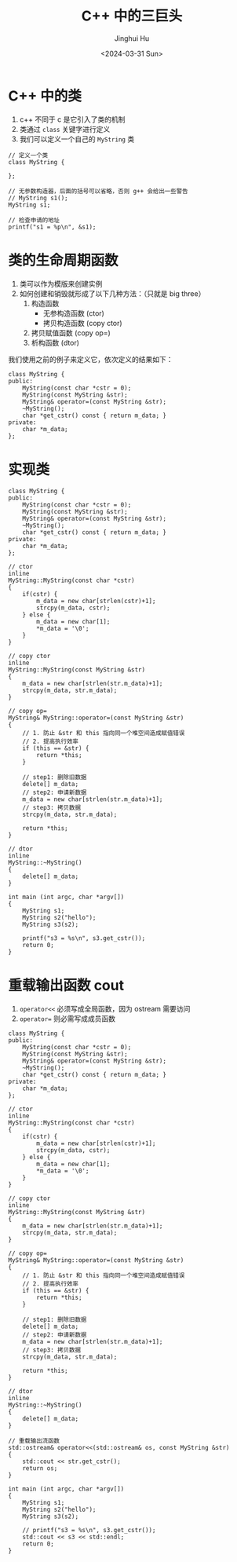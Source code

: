 #+TITLE: C++ 中的三巨头
#+AUTHOR: Jinghui Hu
#+EMAIL: hujinghui@buaa.edu.cn
#+DATE: <2024-03-31 Sun>
#+STARTUP: overview num indent
#+OPTIONS: ^:nil


* C++ 中的类
1. c++ 不同于 c 是它引入了类的机制
2. 类通过 ~class~ 关键字进行定义
3. 我们可以定义一个自己的 ~MyString~ 类
#+BEGIN_SRC C++ :includes '(<iostream> <vector>) :results output
  // 定义一个类
  class MyString {

  };

  // 无参数构造器，后面的括号可以省略，否则 g++ 会给出一些警告
  // MyString s1();
  MyString s1;

  // 检查申请的地址
  printf("s1 = %p\n", &s1);
#+END_SRC

#+RESULTS:
: s1 = 0x7ff7bcf4a30f

* 类的生命周期函数
1. 类可以作为模版来创建实例
2. 如何创建和销毁就形成了以下几种方法：（只就是 big three）
   1) 构造函数
      - 无参构造函数 (ctor)
      - 拷贝构造函数 (copy ctor)
   2) 拷贝赋值函数 (copy op=)
   3) 析构函数 (dtor)

我们使用之前的例子来定义它，依次定义的结果如下：
#+BEGIN_SRC C++ :includes '(<iostream> <vector>) :results output
  class MyString {
  public:
      MyString(const char *cstr = 0);
      MyString(const MyString &str);
      MyString& operator=(const MyString &str);
      ~MyString();
      char *get_cstr() const { return m_data; }
  private:
      char *m_data;
  };
#+END_SRC

#+RESULTS:

* 实现类
#+BEGIN_SRC C++ :includes '(<iostream> <cstring>) :results output
  class MyString {
  public:
      MyString(const char *cstr = 0);
      MyString(const MyString &str);
      MyString& operator=(const MyString &str);
      ~MyString();
      char *get_cstr() const { return m_data; }
  private:
      char *m_data;
  };

  // ctor
  inline
  MyString::MyString(const char *cstr)
  {
      if(cstr) {
          m_data = new char[strlen(cstr)+1];
          strcpy(m_data, cstr);
      } else {
          m_data = new char[1];
          ,*m_data = '\0';
      }
  }

  // copy ctor
  inline
  MyString::MyString(const MyString &str)
  {
      m_data = new char[strlen(str.m_data)+1];
      strcpy(m_data, str.m_data);
  }

  // copy op=
  MyString& MyString::operator=(const MyString &str)
  {
      // 1. 防止 &str 和 this 指向同一个堆空间造成赋值错误
      // 2. 提高执行效率
      if (this == &str) {
          return *this;
      }

      // step1: 删除旧数据
      delete[] m_data;
      // step2: 申请新数据
      m_data = new char[strlen(str.m_data)+1];
      // step3: 拷贝数据
      strcpy(m_data, str.m_data);

      return *this;
  }

  // dtor
  inline
  MyString::~MyString()
  {
      delete[] m_data;
  }

  int main (int argc, char *argv[])
  {
      MyString s1;
      MyString s2("hello");
      MyString s3(s2);

      printf("s3 = %s\n", s3.get_cstr());
      return 0;
  }
#+END_SRC

#+RESULTS:
: s3 = hello

* 重载输出函数 cout
1. ~operator<<~ 必须写成全局函数，因为 ostream 需要访问
2. ~operator=~ 则必需写成成员函数
#+BEGIN_SRC C++ :includes '(<iostream> <cstring>) :results output
  class MyString {
  public:
      MyString(const char *cstr = 0);
      MyString(const MyString &str);
      MyString& operator=(const MyString &str);
      ~MyString();
      char *get_cstr() const { return m_data; }
  private:
      char *m_data;
  };

  // ctor
  inline
  MyString::MyString(const char *cstr)
  {
      if(cstr) {
          m_data = new char[strlen(cstr)+1];
          strcpy(m_data, cstr);
      } else {
          m_data = new char[1];
          ,*m_data = '\0';
      }
  }

  // copy ctor
  inline
  MyString::MyString(const MyString &str)
  {
      m_data = new char[strlen(str.m_data)+1];
      strcpy(m_data, str.m_data);
  }

  // copy op=
  MyString& MyString::operator=(const MyString &str)
  {
      // 1. 防止 &str 和 this 指向同一个堆空间造成赋值错误
      // 2. 提高执行效率
      if (this == &str) {
          return *this;
      }

      // step1: 删除旧数据
      delete[] m_data;
      // step2: 申请新数据
      m_data = new char[strlen(str.m_data)+1];
      // step3: 拷贝数据
      strcpy(m_data, str.m_data);

      return *this;
  }

  // dtor
  inline
  MyString::~MyString()
  {
      delete[] m_data;
  }

  // 重载输出流函数
  std::ostream& operator<<(std::ostream& os, const MyString &str)
  {
      std::cout << str.get_cstr();
      return os;
  }

  int main (int argc, char *argv[])
  {
      MyString s1;
      MyString s2("hello");
      MyString s3(s2);

      // printf("s3 = %s\n", s3.get_cstr());
      std::cout << s3 << std::endl;
      return 0;
  }
#+END_SRC

#+RESULTS:
: hello
